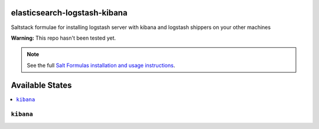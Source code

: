 elasticsearch-logstash-kibana
=============================

Saltstack formulae for installing logstash server with kibana and logstash shippers on your other machines

**Warning:** This repo hasn't been tested yet.

.. note::

    See the full `Salt Formulas installation and usage instructions
    <http://docs.saltstack.com/en/latest/topics/development/conventions/formulas.html>`_.

Available States
================

.. contents::
    :local:

``kibana``
----------

